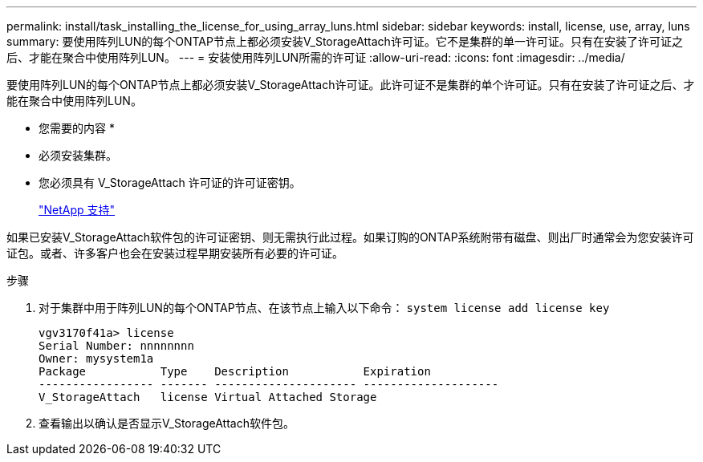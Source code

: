 ---
permalink: install/task_installing_the_license_for_using_array_luns.html 
sidebar: sidebar 
keywords: install, license, use, array, luns 
summary: 要使用阵列LUN的每个ONTAP节点上都必须安装V_StorageAttach许可证。它不是集群的单一许可证。只有在安装了许可证之后、才能在聚合中使用阵列LUN。 
---
= 安装使用阵列LUN所需的许可证
:allow-uri-read: 
:icons: font
:imagesdir: ../media/


[role="lead"]
要使用阵列LUN的每个ONTAP节点上都必须安装V_StorageAttach许可证。此许可证不是集群的单个许可证。只有在安装了许可证之后、才能在聚合中使用阵列LUN。

* 您需要的内容 *

* 必须安装集群。
* 您必须具有 V_StorageAttach 许可证的许可证密钥。
+
https://mysupport.netapp.com/site/global/dashboard["NetApp 支持"]



如果已安装V_StorageAttach软件包的许可证密钥、则无需执行此过程。如果订购的ONTAP系统附带有磁盘、则出厂时通常会为您安装许可证包。或者、许多客户也会在安装过程早期安装所有必要的许可证。

.步骤
. 对于集群中用于阵列LUN的每个ONTAP节点、在该节点上输入以下命令： `system license add license key`
+
[listing]
----

vgv3170f41a> license
Serial Number: nnnnnnnn
Owner: mysystem1a
Package           Type    Description           Expiration
----------------- ------- --------------------- --------------------
V_StorageAttach   license Virtual Attached Storage
----
. 查看输出以确认是否显示V_StorageAttach软件包。

